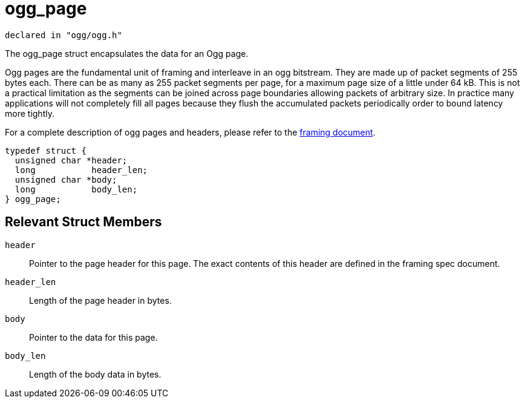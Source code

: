 = ogg_page

[source,c]
----
declared in "ogg/ogg.h"
----

The ogg_page struct encapsulates the data for an Ogg page.

Ogg pages are the fundamental unit of framing and interleave in an ogg bitstream. They are made up of packet segments of 255 bytes each. There can be as many as 255 packet segments per page, for a maximum page size of a little under 64 kB. This is not a practical limitation as the segments can be joined across page boundaries allowing packets of arbitrary size. In practice many applications will not completely fill all pages because they flush the accumulated packets periodically order to bound latency more tightly.

For a complete description of ogg pages and headers, please refer to the <<../framing.adoc#, framing document>>.

[source,c]
----
typedef struct {
  unsigned char *header;
  long           header_len;
  unsigned char *body;
  long           body_len;
} ogg_page;
----

== Relevant Struct Members

`header`::
Pointer to the page header for this page. The exact contents of this header are defined in the framing spec document.
`header_len`::
Length of the page header in bytes.
`body`::
Pointer to the data for this page.
`body_len`::
Length of the body data in bytes.
